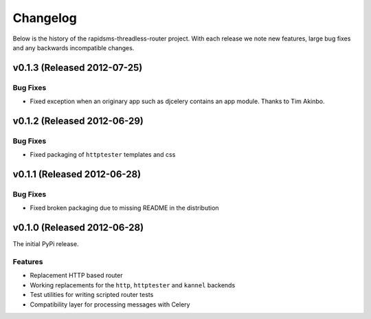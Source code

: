 Changelog
============================================

Below is the history of the rapidsms-threadless-router project. With each release
we note new features, large bug fixes and any backwards incompatible changes.

v0.1.3 (Released 2012-07-25)
------------------------------------

Bug Fixes
_________________________

- Fixed exception when an originary app such as djcelery contains an app module. Thanks to Tim Akinbo.


v0.1.2 (Released 2012-06-29)
------------------------------------

Bug Fixes
_________________________

- Fixed packaging of ``httptester`` templates and css


v0.1.1 (Released 2012-06-28)
------------------------------------

Bug Fixes
_________________________

- Fixed broken packaging due to missing README in the distribution


v0.1.0 (Released 2012-06-28)
------------------------------------

The initial PyPi release.

Features
_________________________

- Replacement HTTP based router
- Working replacements for the ``http``, ``httptester`` and ``kannel`` backends
- Test utilities for writing scripted router tests
- Compatibility layer for processing messages with Celery
